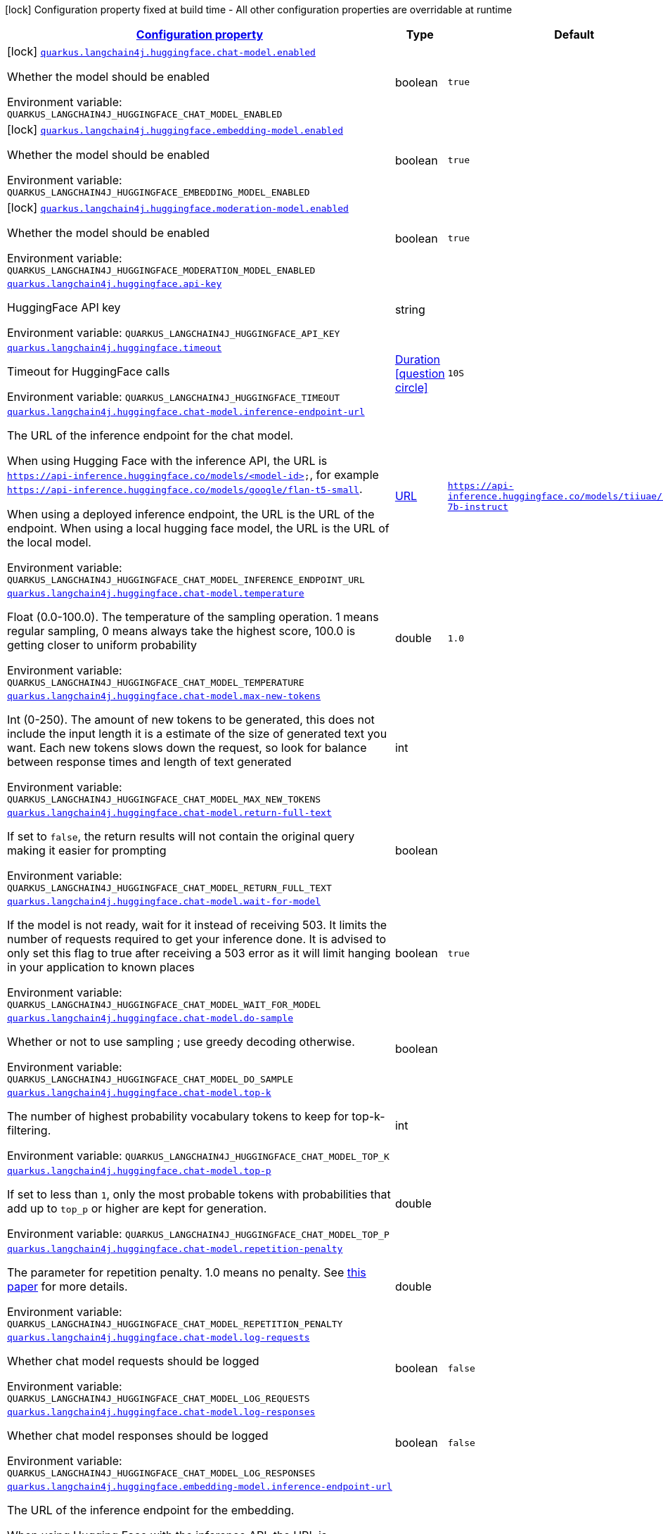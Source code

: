 
:summaryTableId: quarkus-langchain4j-huggingface
[.configuration-legend]
icon:lock[title=Fixed at build time] Configuration property fixed at build time - All other configuration properties are overridable at runtime
[.configuration-reference.searchable, cols="80,.^10,.^10"]
|===

h|[[quarkus-langchain4j-huggingface_configuration]]link:#quarkus-langchain4j-huggingface_configuration[Configuration property]

h|Type
h|Default

a|icon:lock[title=Fixed at build time] [[quarkus-langchain4j-huggingface_quarkus.langchain4j.huggingface.chat-model.enabled]]`link:#quarkus-langchain4j-huggingface_quarkus.langchain4j.huggingface.chat-model.enabled[quarkus.langchain4j.huggingface.chat-model.enabled]`


[.description]
--
Whether the model should be enabled

ifdef::add-copy-button-to-env-var[]
Environment variable: env_var_with_copy_button:+++QUARKUS_LANGCHAIN4J_HUGGINGFACE_CHAT_MODEL_ENABLED+++[]
endif::add-copy-button-to-env-var[]
ifndef::add-copy-button-to-env-var[]
Environment variable: `+++QUARKUS_LANGCHAIN4J_HUGGINGFACE_CHAT_MODEL_ENABLED+++`
endif::add-copy-button-to-env-var[]
--|boolean 
|`true`


a|icon:lock[title=Fixed at build time] [[quarkus-langchain4j-huggingface_quarkus.langchain4j.huggingface.embedding-model.enabled]]`link:#quarkus-langchain4j-huggingface_quarkus.langchain4j.huggingface.embedding-model.enabled[quarkus.langchain4j.huggingface.embedding-model.enabled]`


[.description]
--
Whether the model should be enabled

ifdef::add-copy-button-to-env-var[]
Environment variable: env_var_with_copy_button:+++QUARKUS_LANGCHAIN4J_HUGGINGFACE_EMBEDDING_MODEL_ENABLED+++[]
endif::add-copy-button-to-env-var[]
ifndef::add-copy-button-to-env-var[]
Environment variable: `+++QUARKUS_LANGCHAIN4J_HUGGINGFACE_EMBEDDING_MODEL_ENABLED+++`
endif::add-copy-button-to-env-var[]
--|boolean 
|`true`


a|icon:lock[title=Fixed at build time] [[quarkus-langchain4j-huggingface_quarkus.langchain4j.huggingface.moderation-model.enabled]]`link:#quarkus-langchain4j-huggingface_quarkus.langchain4j.huggingface.moderation-model.enabled[quarkus.langchain4j.huggingface.moderation-model.enabled]`


[.description]
--
Whether the model should be enabled

ifdef::add-copy-button-to-env-var[]
Environment variable: env_var_with_copy_button:+++QUARKUS_LANGCHAIN4J_HUGGINGFACE_MODERATION_MODEL_ENABLED+++[]
endif::add-copy-button-to-env-var[]
ifndef::add-copy-button-to-env-var[]
Environment variable: `+++QUARKUS_LANGCHAIN4J_HUGGINGFACE_MODERATION_MODEL_ENABLED+++`
endif::add-copy-button-to-env-var[]
--|boolean 
|`true`


a| [[quarkus-langchain4j-huggingface_quarkus.langchain4j.huggingface.api-key]]`link:#quarkus-langchain4j-huggingface_quarkus.langchain4j.huggingface.api-key[quarkus.langchain4j.huggingface.api-key]`


[.description]
--
HuggingFace API key

ifdef::add-copy-button-to-env-var[]
Environment variable: env_var_with_copy_button:+++QUARKUS_LANGCHAIN4J_HUGGINGFACE_API_KEY+++[]
endif::add-copy-button-to-env-var[]
ifndef::add-copy-button-to-env-var[]
Environment variable: `+++QUARKUS_LANGCHAIN4J_HUGGINGFACE_API_KEY+++`
endif::add-copy-button-to-env-var[]
--|string 
|


a| [[quarkus-langchain4j-huggingface_quarkus.langchain4j.huggingface.timeout]]`link:#quarkus-langchain4j-huggingface_quarkus.langchain4j.huggingface.timeout[quarkus.langchain4j.huggingface.timeout]`


[.description]
--
Timeout for HuggingFace calls

ifdef::add-copy-button-to-env-var[]
Environment variable: env_var_with_copy_button:+++QUARKUS_LANGCHAIN4J_HUGGINGFACE_TIMEOUT+++[]
endif::add-copy-button-to-env-var[]
ifndef::add-copy-button-to-env-var[]
Environment variable: `+++QUARKUS_LANGCHAIN4J_HUGGINGFACE_TIMEOUT+++`
endif::add-copy-button-to-env-var[]
--|link:https://docs.oracle.com/javase/8/docs/api/java/time/Duration.html[Duration]
  link:#duration-note-anchor-{summaryTableId}[icon:question-circle[], title=More information about the Duration format]
|`10S`


a| [[quarkus-langchain4j-huggingface_quarkus.langchain4j.huggingface.chat-model.inference-endpoint-url]]`link:#quarkus-langchain4j-huggingface_quarkus.langchain4j.huggingface.chat-model.inference-endpoint-url[quarkus.langchain4j.huggingface.chat-model.inference-endpoint-url]`


[.description]
--
The URL of the inference endpoint for the chat model.

When using Hugging Face with the inference API, the URL is `https://api-inference.huggingface.co/models/<model-id>`, for example `https://api-inference.huggingface.co/models/google/flan-t5-small`.

When using a deployed inference endpoint, the URL is the URL of the endpoint. When using a local hugging face model, the URL is the URL of the local model.

ifdef::add-copy-button-to-env-var[]
Environment variable: env_var_with_copy_button:+++QUARKUS_LANGCHAIN4J_HUGGINGFACE_CHAT_MODEL_INFERENCE_ENDPOINT_URL+++[]
endif::add-copy-button-to-env-var[]
ifndef::add-copy-button-to-env-var[]
Environment variable: `+++QUARKUS_LANGCHAIN4J_HUGGINGFACE_CHAT_MODEL_INFERENCE_ENDPOINT_URL+++`
endif::add-copy-button-to-env-var[]
--|link:https://docs.oracle.com/javase/8/docs/api/java/net/URL.html[URL]
 
|`https://api-inference.huggingface.co/models/tiiuae/falcon-7b-instruct`


a| [[quarkus-langchain4j-huggingface_quarkus.langchain4j.huggingface.chat-model.temperature]]`link:#quarkus-langchain4j-huggingface_quarkus.langchain4j.huggingface.chat-model.temperature[quarkus.langchain4j.huggingface.chat-model.temperature]`


[.description]
--
Float (0.0-100.0). The temperature of the sampling operation. 1 means regular sampling, 0 means always take the highest score, 100.0 is getting closer to uniform probability

ifdef::add-copy-button-to-env-var[]
Environment variable: env_var_with_copy_button:+++QUARKUS_LANGCHAIN4J_HUGGINGFACE_CHAT_MODEL_TEMPERATURE+++[]
endif::add-copy-button-to-env-var[]
ifndef::add-copy-button-to-env-var[]
Environment variable: `+++QUARKUS_LANGCHAIN4J_HUGGINGFACE_CHAT_MODEL_TEMPERATURE+++`
endif::add-copy-button-to-env-var[]
--|double 
|`1.0`


a| [[quarkus-langchain4j-huggingface_quarkus.langchain4j.huggingface.chat-model.max-new-tokens]]`link:#quarkus-langchain4j-huggingface_quarkus.langchain4j.huggingface.chat-model.max-new-tokens[quarkus.langchain4j.huggingface.chat-model.max-new-tokens]`


[.description]
--
Int (0-250). The amount of new tokens to be generated, this does not include the input length it is a estimate of the size of generated text you want. Each new tokens slows down the request, so look for balance between response times and length of text generated

ifdef::add-copy-button-to-env-var[]
Environment variable: env_var_with_copy_button:+++QUARKUS_LANGCHAIN4J_HUGGINGFACE_CHAT_MODEL_MAX_NEW_TOKENS+++[]
endif::add-copy-button-to-env-var[]
ifndef::add-copy-button-to-env-var[]
Environment variable: `+++QUARKUS_LANGCHAIN4J_HUGGINGFACE_CHAT_MODEL_MAX_NEW_TOKENS+++`
endif::add-copy-button-to-env-var[]
--|int 
|


a| [[quarkus-langchain4j-huggingface_quarkus.langchain4j.huggingface.chat-model.return-full-text]]`link:#quarkus-langchain4j-huggingface_quarkus.langchain4j.huggingface.chat-model.return-full-text[quarkus.langchain4j.huggingface.chat-model.return-full-text]`


[.description]
--
If set to `false`, the return results will not contain the original query making it easier for prompting

ifdef::add-copy-button-to-env-var[]
Environment variable: env_var_with_copy_button:+++QUARKUS_LANGCHAIN4J_HUGGINGFACE_CHAT_MODEL_RETURN_FULL_TEXT+++[]
endif::add-copy-button-to-env-var[]
ifndef::add-copy-button-to-env-var[]
Environment variable: `+++QUARKUS_LANGCHAIN4J_HUGGINGFACE_CHAT_MODEL_RETURN_FULL_TEXT+++`
endif::add-copy-button-to-env-var[]
--|boolean 
|


a| [[quarkus-langchain4j-huggingface_quarkus.langchain4j.huggingface.chat-model.wait-for-model]]`link:#quarkus-langchain4j-huggingface_quarkus.langchain4j.huggingface.chat-model.wait-for-model[quarkus.langchain4j.huggingface.chat-model.wait-for-model]`


[.description]
--
If the model is not ready, wait for it instead of receiving 503. It limits the number of requests required to get your inference done. It is advised to only set this flag to true after receiving a 503 error as it will limit hanging in your application to known places

ifdef::add-copy-button-to-env-var[]
Environment variable: env_var_with_copy_button:+++QUARKUS_LANGCHAIN4J_HUGGINGFACE_CHAT_MODEL_WAIT_FOR_MODEL+++[]
endif::add-copy-button-to-env-var[]
ifndef::add-copy-button-to-env-var[]
Environment variable: `+++QUARKUS_LANGCHAIN4J_HUGGINGFACE_CHAT_MODEL_WAIT_FOR_MODEL+++`
endif::add-copy-button-to-env-var[]
--|boolean 
|`true`


a| [[quarkus-langchain4j-huggingface_quarkus.langchain4j.huggingface.chat-model.do-sample]]`link:#quarkus-langchain4j-huggingface_quarkus.langchain4j.huggingface.chat-model.do-sample[quarkus.langchain4j.huggingface.chat-model.do-sample]`


[.description]
--
Whether or not to use sampling ; use greedy decoding otherwise.

ifdef::add-copy-button-to-env-var[]
Environment variable: env_var_with_copy_button:+++QUARKUS_LANGCHAIN4J_HUGGINGFACE_CHAT_MODEL_DO_SAMPLE+++[]
endif::add-copy-button-to-env-var[]
ifndef::add-copy-button-to-env-var[]
Environment variable: `+++QUARKUS_LANGCHAIN4J_HUGGINGFACE_CHAT_MODEL_DO_SAMPLE+++`
endif::add-copy-button-to-env-var[]
--|boolean 
|


a| [[quarkus-langchain4j-huggingface_quarkus.langchain4j.huggingface.chat-model.top-k]]`link:#quarkus-langchain4j-huggingface_quarkus.langchain4j.huggingface.chat-model.top-k[quarkus.langchain4j.huggingface.chat-model.top-k]`


[.description]
--
The number of highest probability vocabulary tokens to keep for top-k-filtering.

ifdef::add-copy-button-to-env-var[]
Environment variable: env_var_with_copy_button:+++QUARKUS_LANGCHAIN4J_HUGGINGFACE_CHAT_MODEL_TOP_K+++[]
endif::add-copy-button-to-env-var[]
ifndef::add-copy-button-to-env-var[]
Environment variable: `+++QUARKUS_LANGCHAIN4J_HUGGINGFACE_CHAT_MODEL_TOP_K+++`
endif::add-copy-button-to-env-var[]
--|int 
|


a| [[quarkus-langchain4j-huggingface_quarkus.langchain4j.huggingface.chat-model.top-p]]`link:#quarkus-langchain4j-huggingface_quarkus.langchain4j.huggingface.chat-model.top-p[quarkus.langchain4j.huggingface.chat-model.top-p]`


[.description]
--
If set to less than `1`, only the most probable tokens with probabilities that add up to `top_p` or higher are kept for generation.

ifdef::add-copy-button-to-env-var[]
Environment variable: env_var_with_copy_button:+++QUARKUS_LANGCHAIN4J_HUGGINGFACE_CHAT_MODEL_TOP_P+++[]
endif::add-copy-button-to-env-var[]
ifndef::add-copy-button-to-env-var[]
Environment variable: `+++QUARKUS_LANGCHAIN4J_HUGGINGFACE_CHAT_MODEL_TOP_P+++`
endif::add-copy-button-to-env-var[]
--|double 
|


a| [[quarkus-langchain4j-huggingface_quarkus.langchain4j.huggingface.chat-model.repetition-penalty]]`link:#quarkus-langchain4j-huggingface_quarkus.langchain4j.huggingface.chat-model.repetition-penalty[quarkus.langchain4j.huggingface.chat-model.repetition-penalty]`


[.description]
--
The parameter for repetition penalty. 1.0 means no penalty. See link:https://arxiv.org/pdf/1909.05858.pdf[this paper] for more details.

ifdef::add-copy-button-to-env-var[]
Environment variable: env_var_with_copy_button:+++QUARKUS_LANGCHAIN4J_HUGGINGFACE_CHAT_MODEL_REPETITION_PENALTY+++[]
endif::add-copy-button-to-env-var[]
ifndef::add-copy-button-to-env-var[]
Environment variable: `+++QUARKUS_LANGCHAIN4J_HUGGINGFACE_CHAT_MODEL_REPETITION_PENALTY+++`
endif::add-copy-button-to-env-var[]
--|double 
|


a| [[quarkus-langchain4j-huggingface_quarkus.langchain4j.huggingface.chat-model.log-requests]]`link:#quarkus-langchain4j-huggingface_quarkus.langchain4j.huggingface.chat-model.log-requests[quarkus.langchain4j.huggingface.chat-model.log-requests]`


[.description]
--
Whether chat model requests should be logged

ifdef::add-copy-button-to-env-var[]
Environment variable: env_var_with_copy_button:+++QUARKUS_LANGCHAIN4J_HUGGINGFACE_CHAT_MODEL_LOG_REQUESTS+++[]
endif::add-copy-button-to-env-var[]
ifndef::add-copy-button-to-env-var[]
Environment variable: `+++QUARKUS_LANGCHAIN4J_HUGGINGFACE_CHAT_MODEL_LOG_REQUESTS+++`
endif::add-copy-button-to-env-var[]
--|boolean 
|`false`


a| [[quarkus-langchain4j-huggingface_quarkus.langchain4j.huggingface.chat-model.log-responses]]`link:#quarkus-langchain4j-huggingface_quarkus.langchain4j.huggingface.chat-model.log-responses[quarkus.langchain4j.huggingface.chat-model.log-responses]`


[.description]
--
Whether chat model responses should be logged

ifdef::add-copy-button-to-env-var[]
Environment variable: env_var_with_copy_button:+++QUARKUS_LANGCHAIN4J_HUGGINGFACE_CHAT_MODEL_LOG_RESPONSES+++[]
endif::add-copy-button-to-env-var[]
ifndef::add-copy-button-to-env-var[]
Environment variable: `+++QUARKUS_LANGCHAIN4J_HUGGINGFACE_CHAT_MODEL_LOG_RESPONSES+++`
endif::add-copy-button-to-env-var[]
--|boolean 
|`false`


a| [[quarkus-langchain4j-huggingface_quarkus.langchain4j.huggingface.embedding-model.inference-endpoint-url]]`link:#quarkus-langchain4j-huggingface_quarkus.langchain4j.huggingface.embedding-model.inference-endpoint-url[quarkus.langchain4j.huggingface.embedding-model.inference-endpoint-url]`


[.description]
--
The URL of the inference endpoint for the embedding.

When using Hugging Face with the inference API, the URL is `https://api-inference.huggingface.co/pipeline/feature-extraction/<model-id>`, for example `https://api-inference.huggingface.co/pipeline/feature-extraction/sentence-transformers/all-mpnet-base-v2`.

When using a deployed inference endpoint, the URL is the URL of the endpoint. When using a local hugging face model, the URL is the URL of the local model.

ifdef::add-copy-button-to-env-var[]
Environment variable: env_var_with_copy_button:+++QUARKUS_LANGCHAIN4J_HUGGINGFACE_EMBEDDING_MODEL_INFERENCE_ENDPOINT_URL+++[]
endif::add-copy-button-to-env-var[]
ifndef::add-copy-button-to-env-var[]
Environment variable: `+++QUARKUS_LANGCHAIN4J_HUGGINGFACE_EMBEDDING_MODEL_INFERENCE_ENDPOINT_URL+++`
endif::add-copy-button-to-env-var[]
--|link:https://docs.oracle.com/javase/8/docs/api/java/net/URL.html[URL]
 
|`https://api-inference.huggingface.co/pipeline/feature-extraction/sentence-transformers/all-MiniLM-L6-v2`


a| [[quarkus-langchain4j-huggingface_quarkus.langchain4j.huggingface.embedding-model.wait-for-model]]`link:#quarkus-langchain4j-huggingface_quarkus.langchain4j.huggingface.embedding-model.wait-for-model[quarkus.langchain4j.huggingface.embedding-model.wait-for-model]`


[.description]
--
If the model is not ready, wait for it instead of receiving 503. It limits the number of requests required to get your inference done. It is advised to only set this flag to true after receiving a 503 error as it will limit hanging in your application to known places

ifdef::add-copy-button-to-env-var[]
Environment variable: env_var_with_copy_button:+++QUARKUS_LANGCHAIN4J_HUGGINGFACE_EMBEDDING_MODEL_WAIT_FOR_MODEL+++[]
endif::add-copy-button-to-env-var[]
ifndef::add-copy-button-to-env-var[]
Environment variable: `+++QUARKUS_LANGCHAIN4J_HUGGINGFACE_EMBEDDING_MODEL_WAIT_FOR_MODEL+++`
endif::add-copy-button-to-env-var[]
--|boolean 
|`true`


a| [[quarkus-langchain4j-huggingface_quarkus.langchain4j.huggingface.log-requests]]`link:#quarkus-langchain4j-huggingface_quarkus.langchain4j.huggingface.log-requests[quarkus.langchain4j.huggingface.log-requests]`


[.description]
--
Whether the HuggingFace client should log requests

ifdef::add-copy-button-to-env-var[]
Environment variable: env_var_with_copy_button:+++QUARKUS_LANGCHAIN4J_HUGGINGFACE_LOG_REQUESTS+++[]
endif::add-copy-button-to-env-var[]
ifndef::add-copy-button-to-env-var[]
Environment variable: `+++QUARKUS_LANGCHAIN4J_HUGGINGFACE_LOG_REQUESTS+++`
endif::add-copy-button-to-env-var[]
--|boolean 
|`false`


a| [[quarkus-langchain4j-huggingface_quarkus.langchain4j.huggingface.log-responses]]`link:#quarkus-langchain4j-huggingface_quarkus.langchain4j.huggingface.log-responses[quarkus.langchain4j.huggingface.log-responses]`


[.description]
--
Whether the HuggingFace client should log responses

ifdef::add-copy-button-to-env-var[]
Environment variable: env_var_with_copy_button:+++QUARKUS_LANGCHAIN4J_HUGGINGFACE_LOG_RESPONSES+++[]
endif::add-copy-button-to-env-var[]
ifndef::add-copy-button-to-env-var[]
Environment variable: `+++QUARKUS_LANGCHAIN4J_HUGGINGFACE_LOG_RESPONSES+++`
endif::add-copy-button-to-env-var[]
--|boolean 
|`false`

|===
ifndef::no-duration-note[]
[NOTE]
[id='duration-note-anchor-{summaryTableId}']
.About the Duration format
====
To write duration values, use the standard `java.time.Duration` format.
See the link:https://docs.oracle.com/en/java/javase/11/docs/api/java.base/java/time/Duration.html#parse(java.lang.CharSequence)[Duration#parse() javadoc] for more information.

You can also use a simplified format, starting with a number:

* If the value is only a number, it represents time in seconds.
* If the value is a number followed by `ms`, it represents time in milliseconds.

In other cases, the simplified format is translated to the `java.time.Duration` format for parsing:

* If the value is a number followed by `h`, `m`, or `s`, it is prefixed with `PT`.
* If the value is a number followed by `d`, it is prefixed with `P`.
====
endif::no-duration-note[]
